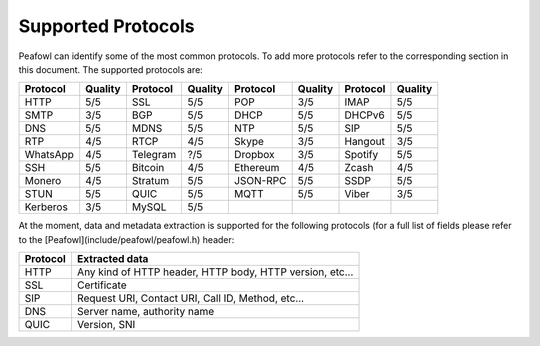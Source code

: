 Supported Protocols
===================

Peafowl can identify some of the most common protocols. To add more protocols refer to the corresponding
section in this document. 
The supported protocols are:

+----------+---------+----------+---------+----------+---------+----------+---------+
| Protocol | Quality | Protocol | Quality | Protocol | Quality | Protocol | Quality |
+==========+=========+==========+=========+==========+=========+==========+=========+
| HTTP     | 5/5     | SSL      | 5/5     | POP      | 3/5     | IMAP     | 5/5     |
+----------+---------+----------+---------+----------+---------+----------+---------+
| SMTP     | 3/5     | BGP      | 5/5     | DHCP     | 5/5     | DHCPv6   | 5/5     |
+----------+---------+----------+---------+----------+---------+----------+---------+
| DNS      | 5/5     | MDNS     | 5/5     | NTP      | 5/5     | SIP      | 5/5     |
+----------+---------+----------+---------+----------+---------+----------+---------+
| RTP      | 4/5     | RTCP     | 4/5     | Skype    | 3/5     | Hangout  | 3/5     |
+----------+---------+----------+---------+----------+---------+----------+---------+
| WhatsApp | 4/5     | Telegram | ?/5     | Dropbox  | 3/5     | Spotify  | 5/5     |
+----------+---------+----------+---------+----------+---------+----------+---------+
| SSH      | 5/5     | Bitcoin  | 4/5     | Ethereum | 4/5     | Zcash    | 4/5     |
+----------+---------+----------+---------+----------+---------+----------+---------+
| Monero   | 4/5     | Stratum  | 5/5     | JSON-RPC | 5/5     | SSDP     | 5/5     |
+----------+---------+----------+---------+----------+---------+----------+---------+
| STUN     | 5/5     | QUIC     | 5/5     | MQTT     | 5/5     | Viber    | 3/5     |
+----------+---------+----------+---------+----------+---------+----------+---------+
| Kerberos | 3/5     | MySQL    | 5/5     |          |         |          |         |
+----------+---------+----------+---------+----------+---------+----------+---------+

At the moment, data and metadata extraction is supported for the following protocols (for a full list of fields please refer to the [Peafowl](include/peafowl/peafowl.h) header:

+----------+----------------------------------------------------------+
| Protocol | Extracted data                                           |
+==========+==========================================================+
| HTTP     | Any kind of HTTP header, HTTP body, HTTP version, etc... |
+----------+----------------------------------------------------------+
| SSL      | Certificate                                              |
+----------+----------------------------------------------------------+
| SIP      | Request URI, Contact URI, Call ID, Method, etc...        |
+----------+----------------------------------------------------------+
| DNS      | Server name, authority name                              |
+----------+----------------------------------------------------------+  
| QUIC     | Version, SNI                                             | 
+----------+----------------------------------------------------------+